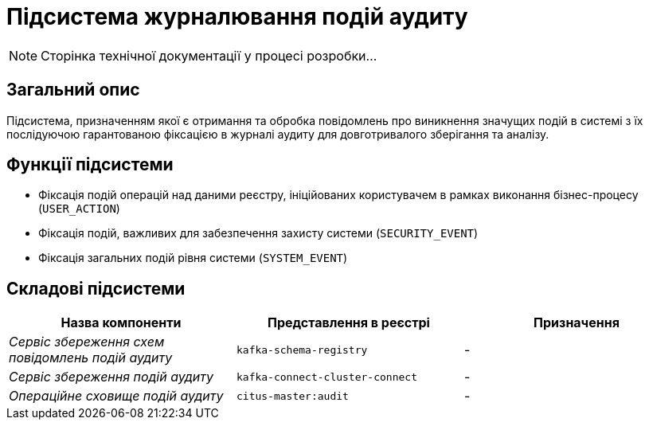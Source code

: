= Підсистема журналювання подій аудиту

[NOTE]
--
Сторінка технічної документації у процесі розробки...
--

== Загальний опис

Підсистема, призначенням якої є отримання та обробка повідомлень про виникнення значущих подій в системі з їх послідуючою гарантованою фіксацією в журналі аудиту для довготривалого зберігання та аналізу.

== Функції підсистеми

* Фіксація подій операцій над даними реєстру, ініційованих користувачем в рамках виконання бізнес-процесу (`USER_ACTION`)
* Фіксація подій, важливих для забезпечення захисту системи (`SECURITY_EVENT`)
* Фіксація загальних подій рівня системи (`SYSTEM_EVENT`)

== Складові підсистеми

|===
|Назва компоненти|Представлення в реєстрі|Призначення

|_Сервіс збереження схем повідомлень подій аудиту_
|`kafka-schema-registry`
|-

|_Сервіс збереження подій аудиту_
|`kafka-connect-cluster-connect`
|-

|_Операційне сховище подій аудиту_
|`citus-master:audit`
|-
|===